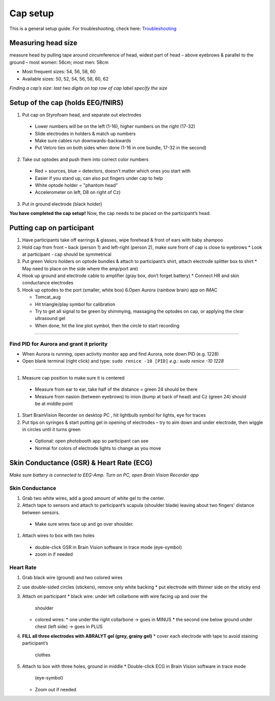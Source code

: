 Cap setup
=========

This is a general setup guide. For troubleshooting, check here:
`Troubleshooting <https://github.com/val-pf/tomcat-equipment-wiki/wiki/Troubleshooting>`__

Measuring head size
-------------------

measure head by pulling tape around circumference of head, widest part of head
– above eyebrows & parallel to the ground – most women: 56cm; most men: 58cm

* Most frequent sizes: 54, 56, 58, 60
* Available sizes: 50, 52, 54, 56, 58, 60, 62

*Finding a cap’s size: last two digits on top row of cap label specify
the size* |measuring the headsize|

Setup of the cap (holds EEG/fNIRS)
----------------------------------

|Cap setup|

1. Put cap on Styrofoam head, and separate out electrodes
  * Lower numbers will be on the left (1-16), higher numbers on the right (17-32)
  * Slide electrodes in holders & match up numbers
  * Make sure cables run downwards-backwards
  * Put Velcro ties on both sides when done (1-16 in one bundle, 17-32 in the second)
2. Take out optodes and push them into correct color numbers
  * Red = sources, blue = detectors, doesn’t matter which ones you start with
  * Easier if you stand up, can also put fingers under cap to help
  * White optode holder = "phantom head"
  * Accelerometer on left, D8 on right of Cz)
3. Put in ground electrode (black holder) |completed cap|

**You have completed the cap setup!** Now, the cap needs to be placed on the participant’s head.

.. _putting cap on participant:

Putting cap on participant
--------------------------

#. Have participants take off earrings & glasses, wipe forehead & front
   of ears with baby shampoo
#. Hold cap from front – back (person 1) and left-right (person 2), make
   sure front of cap is close to eyebrows
   *  Look at participant - cap should be symmetrical
#. Put green Velcro holders on optode bundles & attach to participant’s
   shirt, attach electrode splitter box to shirt
   *  May need to place on the side where the amp/port are)
#. Hook up ground and electrode cable to amplifier (gray box, don’t
   forget battery)
   *  Connect HR and skin conductance electrodes |hook up|
#. Hook up optodes to the port (smaller, white box)
   6.Open Aurora (rainbow brain) app on IMAC

   *  Tomcat_aug
   *  Hit triangle/play symbol for calibration
   *  Try to get all signal to be green by shimmying, massaging the
      optodes on cap, or applying the clear ultrasound gel
   *  When done, hit the line plot symbol, then the circle to start
      recording |calibration|

--------------

Find PID for Aurora and grant it priority
~~~~~~~~~~~~~~~~~~~~~~~~~~~~~~~~~~~~~~~~~

-  When Aurora is running, open activity monitor app and find Aurora,
   note down PID (e.g. 1228)
-  Open blank terminal (right click) and type: ``sudo renice -10 [PID]``
   *e.g.: sudo renice -10 1228*

--------------

#. Measure cap position to make sure it is centered
  * Measure from ear to ear, take half of the distance = green 24 should be there
  * Measure from nasion (between eyebrows) to inion (bump at back of
    head) and Cz (green 24) should be at middle point
#. Start BrainVision Recorder on desktop PC , hit lightbulb symbol for
   lights, eye for traces |brain vision|
#. Put tips on syringes & start putting gel in opening of electrodes –
   try to aim down and under electrode, then wiggle in circles until it
   turns green
  * Optional: open photobooth app so participant can see
  * Normal for colors of electrode lights to change as you move


.. _skin conductance and hr:

Skin Conductance (GSR) & Heart Rate (ECG)
-----------------------------------------

*Make sure battery is connected to EEG-Amp. Turn on PC, open Brain
Vision Recorder app*

Skin Conductance
~~~~~~~~~~~~~~~~

#. Grab two white wires, add a good amount of white gel to the center.
#. Attach tape to sensors and attach to participant’s scapula (shoulder blade)
   leaving about two fingers' distance between sensors.
  * Make sure wires face up and go over shoulder.
#. Attach wires to box with two holes
  * double-click GSR in Brain Vision software in trace mode (eye-symbol)
  * zoom in if needed

Heart Rate
~~~~~~~~~~

#. Grab black wire (ground) and two colored wires
#. use double-sided circles (stickers), remove only white backing
   * put electrode with thinner side on the sticky end
#. Attach on participant
   * black wire: under left collarbone with wire facing up and over the
     shoulder
   * colored wires:
     * one under the right collarbone -> goes in MINUS
     * the second one below ground under chest (left side) -> goes in PLUS
#. **FILL all three electrodes with ABRALYT gel (grey, grainy gel)**
   * cover each electrode with tape to avoid staining participant’s
      clothes
#. Attach to box with three holes, ground in middle
   * Double-click ECG in Brain Vision software in trace mode
     (eye-symbol)
   * Zoom out if needed

.. |measuring the headsize| image:: head_measurement.jpg
.. |Cap setup| image:: cap_setup.jpg
.. |completed cap| image:: cap.jpg
.. |hook up| image:: connetions.jpg
.. |calibration| image:: fnirs_calibration.jpg
.. |brain vision| image:: bv2.png
